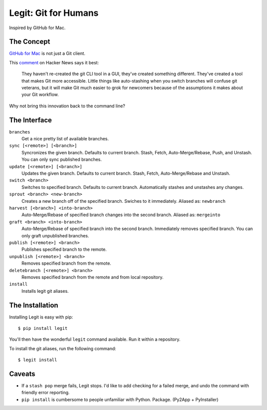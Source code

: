 .. -*-restructuredtext-*-

Legit: Git for Humans
=====================

Inspired by GitHub for Mac.


The Concept
-----------

`GitHub for Mac <http://mac.github.com>`_ is not just a Git client.

This `comment <http://www.hackerne.ws/item?id=2684483>`_ on Hacker News
says it best:

    They haven't re-created the git CLI tool in a GUI, they've created something different. They've created a tool that makes Git more accessible. Little things like auto-stashing when you switch branches will confuse git veterans, but it will make Git much easier to grok for newcomers because of the assumptions it makes about your Git workflow.

Why not bring this innovation back to the command line?


The Interface
-------------

``branches``
    Get a nice pretty list of available branches.

``sync [<remote>] [<branch>]``
    Syncronizes the given branch. Defaults to current branch.
    Stash, Fetch, Auto-Merge/Rebase, Push, and Unstash.
    You can only sync published branches.

``update [<remote>] [<branch>]``
    Updates the given branch. Defaults to current branch.
    Stash, Fetch, Auto-Merge/Rebase and Unstash.

``switch <branch>``
    Switches to specified branch.
    Defaults to current branch.
    Automatically stashes and unstashes any changes.

``sprout <branch> <new-branch>``
    Creates a new branch off of the specified branch.
    Swiches to it immediately. Aliased as: ``newbranch``

``harvest [<branch>] <into-branch>``
    Auto-Merge/Rebase of specified branch changes into the second branch.
    Aliased as: ``mergeinto``

``graft <branch> <into-branch>``
    Auto-Merge/Rebase of specified branch into the second branch.
    Immediately removes specified branch. You can only graft unpublished branches.

``publish [<remote>] <branch>``
    Publishes specified branch to the remote.

``unpublish [<remote>] <branch>``
    Removes specified branch from the remote.

``deletebranch [<remote>] <branch>``
    Removes specified branch from the remote and from local repository.

``install``
    Installs legit git aliases.


The Installation
----------------

Installing Legit is easy with pip::

    $ pip install legit

You'll then have the wonderful ``legit`` command available. Run it within
a repository.

To install the git aliases, run the following command::

    $ legit install


Caveats
-------

- If a ``stash pop`` merge fails, Legit stops. I'd like to add checking for a failed merge, and undo the command with friendly error reporting.
- ``pip install`` is cumbersome to people unfamiliar with Python. Package. (Py2App + PyInstaller)
